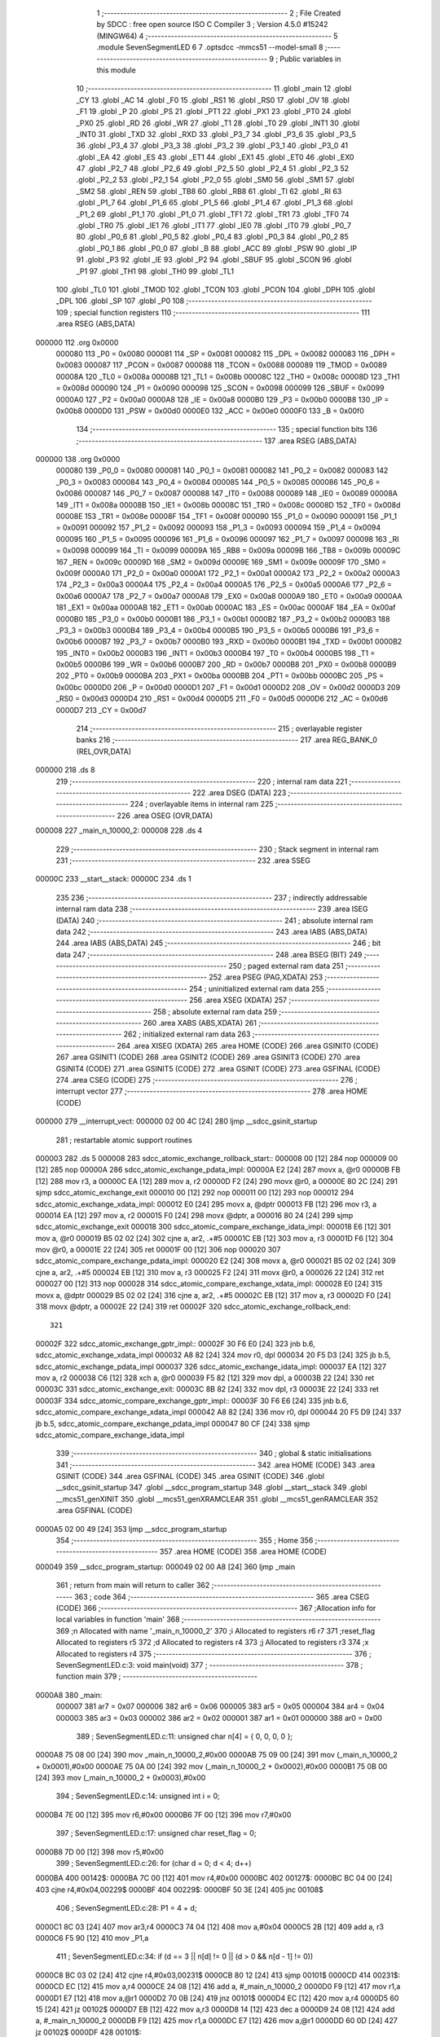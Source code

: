                                       1 ;--------------------------------------------------------
                                      2 ; File Created by SDCC : free open source ISO C Compiler
                                      3 ; Version 4.5.0 #15242 (MINGW64)
                                      4 ;--------------------------------------------------------
                                      5 	.module SevenSegmentLED
                                      6 	
                                      7 	.optsdcc -mmcs51 --model-small
                                      8 ;--------------------------------------------------------
                                      9 ; Public variables in this module
                                     10 ;--------------------------------------------------------
                                     11 	.globl _main
                                     12 	.globl _CY
                                     13 	.globl _AC
                                     14 	.globl _F0
                                     15 	.globl _RS1
                                     16 	.globl _RS0
                                     17 	.globl _OV
                                     18 	.globl _F1
                                     19 	.globl _P
                                     20 	.globl _PS
                                     21 	.globl _PT1
                                     22 	.globl _PX1
                                     23 	.globl _PT0
                                     24 	.globl _PX0
                                     25 	.globl _RD
                                     26 	.globl _WR
                                     27 	.globl _T1
                                     28 	.globl _T0
                                     29 	.globl _INT1
                                     30 	.globl _INT0
                                     31 	.globl _TXD
                                     32 	.globl _RXD
                                     33 	.globl _P3_7
                                     34 	.globl _P3_6
                                     35 	.globl _P3_5
                                     36 	.globl _P3_4
                                     37 	.globl _P3_3
                                     38 	.globl _P3_2
                                     39 	.globl _P3_1
                                     40 	.globl _P3_0
                                     41 	.globl _EA
                                     42 	.globl _ES
                                     43 	.globl _ET1
                                     44 	.globl _EX1
                                     45 	.globl _ET0
                                     46 	.globl _EX0
                                     47 	.globl _P2_7
                                     48 	.globl _P2_6
                                     49 	.globl _P2_5
                                     50 	.globl _P2_4
                                     51 	.globl _P2_3
                                     52 	.globl _P2_2
                                     53 	.globl _P2_1
                                     54 	.globl _P2_0
                                     55 	.globl _SM0
                                     56 	.globl _SM1
                                     57 	.globl _SM2
                                     58 	.globl _REN
                                     59 	.globl _TB8
                                     60 	.globl _RB8
                                     61 	.globl _TI
                                     62 	.globl _RI
                                     63 	.globl _P1_7
                                     64 	.globl _P1_6
                                     65 	.globl _P1_5
                                     66 	.globl _P1_4
                                     67 	.globl _P1_3
                                     68 	.globl _P1_2
                                     69 	.globl _P1_1
                                     70 	.globl _P1_0
                                     71 	.globl _TF1
                                     72 	.globl _TR1
                                     73 	.globl _TF0
                                     74 	.globl _TR0
                                     75 	.globl _IE1
                                     76 	.globl _IT1
                                     77 	.globl _IE0
                                     78 	.globl _IT0
                                     79 	.globl _P0_7
                                     80 	.globl _P0_6
                                     81 	.globl _P0_5
                                     82 	.globl _P0_4
                                     83 	.globl _P0_3
                                     84 	.globl _P0_2
                                     85 	.globl _P0_1
                                     86 	.globl _P0_0
                                     87 	.globl _B
                                     88 	.globl _ACC
                                     89 	.globl _PSW
                                     90 	.globl _IP
                                     91 	.globl _P3
                                     92 	.globl _IE
                                     93 	.globl _P2
                                     94 	.globl _SBUF
                                     95 	.globl _SCON
                                     96 	.globl _P1
                                     97 	.globl _TH1
                                     98 	.globl _TH0
                                     99 	.globl _TL1
                                    100 	.globl _TL0
                                    101 	.globl _TMOD
                                    102 	.globl _TCON
                                    103 	.globl _PCON
                                    104 	.globl _DPH
                                    105 	.globl _DPL
                                    106 	.globl _SP
                                    107 	.globl _P0
                                    108 ;--------------------------------------------------------
                                    109 ; special function registers
                                    110 ;--------------------------------------------------------
                                    111 	.area RSEG    (ABS,DATA)
      000000                        112 	.org 0x0000
                           000080   113 _P0	=	0x0080
                           000081   114 _SP	=	0x0081
                           000082   115 _DPL	=	0x0082
                           000083   116 _DPH	=	0x0083
                           000087   117 _PCON	=	0x0087
                           000088   118 _TCON	=	0x0088
                           000089   119 _TMOD	=	0x0089
                           00008A   120 _TL0	=	0x008a
                           00008B   121 _TL1	=	0x008b
                           00008C   122 _TH0	=	0x008c
                           00008D   123 _TH1	=	0x008d
                           000090   124 _P1	=	0x0090
                           000098   125 _SCON	=	0x0098
                           000099   126 _SBUF	=	0x0099
                           0000A0   127 _P2	=	0x00a0
                           0000A8   128 _IE	=	0x00a8
                           0000B0   129 _P3	=	0x00b0
                           0000B8   130 _IP	=	0x00b8
                           0000D0   131 _PSW	=	0x00d0
                           0000E0   132 _ACC	=	0x00e0
                           0000F0   133 _B	=	0x00f0
                                    134 ;--------------------------------------------------------
                                    135 ; special function bits
                                    136 ;--------------------------------------------------------
                                    137 	.area RSEG    (ABS,DATA)
      000000                        138 	.org 0x0000
                           000080   139 _P0_0	=	0x0080
                           000081   140 _P0_1	=	0x0081
                           000082   141 _P0_2	=	0x0082
                           000083   142 _P0_3	=	0x0083
                           000084   143 _P0_4	=	0x0084
                           000085   144 _P0_5	=	0x0085
                           000086   145 _P0_6	=	0x0086
                           000087   146 _P0_7	=	0x0087
                           000088   147 _IT0	=	0x0088
                           000089   148 _IE0	=	0x0089
                           00008A   149 _IT1	=	0x008a
                           00008B   150 _IE1	=	0x008b
                           00008C   151 _TR0	=	0x008c
                           00008D   152 _TF0	=	0x008d
                           00008E   153 _TR1	=	0x008e
                           00008F   154 _TF1	=	0x008f
                           000090   155 _P1_0	=	0x0090
                           000091   156 _P1_1	=	0x0091
                           000092   157 _P1_2	=	0x0092
                           000093   158 _P1_3	=	0x0093
                           000094   159 _P1_4	=	0x0094
                           000095   160 _P1_5	=	0x0095
                           000096   161 _P1_6	=	0x0096
                           000097   162 _P1_7	=	0x0097
                           000098   163 _RI	=	0x0098
                           000099   164 _TI	=	0x0099
                           00009A   165 _RB8	=	0x009a
                           00009B   166 _TB8	=	0x009b
                           00009C   167 _REN	=	0x009c
                           00009D   168 _SM2	=	0x009d
                           00009E   169 _SM1	=	0x009e
                           00009F   170 _SM0	=	0x009f
                           0000A0   171 _P2_0	=	0x00a0
                           0000A1   172 _P2_1	=	0x00a1
                           0000A2   173 _P2_2	=	0x00a2
                           0000A3   174 _P2_3	=	0x00a3
                           0000A4   175 _P2_4	=	0x00a4
                           0000A5   176 _P2_5	=	0x00a5
                           0000A6   177 _P2_6	=	0x00a6
                           0000A7   178 _P2_7	=	0x00a7
                           0000A8   179 _EX0	=	0x00a8
                           0000A9   180 _ET0	=	0x00a9
                           0000AA   181 _EX1	=	0x00aa
                           0000AB   182 _ET1	=	0x00ab
                           0000AC   183 _ES	=	0x00ac
                           0000AF   184 _EA	=	0x00af
                           0000B0   185 _P3_0	=	0x00b0
                           0000B1   186 _P3_1	=	0x00b1
                           0000B2   187 _P3_2	=	0x00b2
                           0000B3   188 _P3_3	=	0x00b3
                           0000B4   189 _P3_4	=	0x00b4
                           0000B5   190 _P3_5	=	0x00b5
                           0000B6   191 _P3_6	=	0x00b6
                           0000B7   192 _P3_7	=	0x00b7
                           0000B0   193 _RXD	=	0x00b0
                           0000B1   194 _TXD	=	0x00b1
                           0000B2   195 _INT0	=	0x00b2
                           0000B3   196 _INT1	=	0x00b3
                           0000B4   197 _T0	=	0x00b4
                           0000B5   198 _T1	=	0x00b5
                           0000B6   199 _WR	=	0x00b6
                           0000B7   200 _RD	=	0x00b7
                           0000B8   201 _PX0	=	0x00b8
                           0000B9   202 _PT0	=	0x00b9
                           0000BA   203 _PX1	=	0x00ba
                           0000BB   204 _PT1	=	0x00bb
                           0000BC   205 _PS	=	0x00bc
                           0000D0   206 _P	=	0x00d0
                           0000D1   207 _F1	=	0x00d1
                           0000D2   208 _OV	=	0x00d2
                           0000D3   209 _RS0	=	0x00d3
                           0000D4   210 _RS1	=	0x00d4
                           0000D5   211 _F0	=	0x00d5
                           0000D6   212 _AC	=	0x00d6
                           0000D7   213 _CY	=	0x00d7
                                    214 ;--------------------------------------------------------
                                    215 ; overlayable register banks
                                    216 ;--------------------------------------------------------
                                    217 	.area REG_BANK_0	(REL,OVR,DATA)
      000000                        218 	.ds 8
                                    219 ;--------------------------------------------------------
                                    220 ; internal ram data
                                    221 ;--------------------------------------------------------
                                    222 	.area DSEG    (DATA)
                                    223 ;--------------------------------------------------------
                                    224 ; overlayable items in internal ram
                                    225 ;--------------------------------------------------------
                                    226 	.area	OSEG    (OVR,DATA)
      000008                        227 _main_n_10000_2:
      000008                        228 	.ds 4
                                    229 ;--------------------------------------------------------
                                    230 ; Stack segment in internal ram
                                    231 ;--------------------------------------------------------
                                    232 	.area SSEG
      00000C                        233 __start__stack:
      00000C                        234 	.ds	1
                                    235 
                                    236 ;--------------------------------------------------------
                                    237 ; indirectly addressable internal ram data
                                    238 ;--------------------------------------------------------
                                    239 	.area ISEG    (DATA)
                                    240 ;--------------------------------------------------------
                                    241 ; absolute internal ram data
                                    242 ;--------------------------------------------------------
                                    243 	.area IABS    (ABS,DATA)
                                    244 	.area IABS    (ABS,DATA)
                                    245 ;--------------------------------------------------------
                                    246 ; bit data
                                    247 ;--------------------------------------------------------
                                    248 	.area BSEG    (BIT)
                                    249 ;--------------------------------------------------------
                                    250 ; paged external ram data
                                    251 ;--------------------------------------------------------
                                    252 	.area PSEG    (PAG,XDATA)
                                    253 ;--------------------------------------------------------
                                    254 ; uninitialized external ram data
                                    255 ;--------------------------------------------------------
                                    256 	.area XSEG    (XDATA)
                                    257 ;--------------------------------------------------------
                                    258 ; absolute external ram data
                                    259 ;--------------------------------------------------------
                                    260 	.area XABS    (ABS,XDATA)
                                    261 ;--------------------------------------------------------
                                    262 ; initialized external ram data
                                    263 ;--------------------------------------------------------
                                    264 	.area XISEG   (XDATA)
                                    265 	.area HOME    (CODE)
                                    266 	.area GSINIT0 (CODE)
                                    267 	.area GSINIT1 (CODE)
                                    268 	.area GSINIT2 (CODE)
                                    269 	.area GSINIT3 (CODE)
                                    270 	.area GSINIT4 (CODE)
                                    271 	.area GSINIT5 (CODE)
                                    272 	.area GSINIT  (CODE)
                                    273 	.area GSFINAL (CODE)
                                    274 	.area CSEG    (CODE)
                                    275 ;--------------------------------------------------------
                                    276 ; interrupt vector
                                    277 ;--------------------------------------------------------
                                    278 	.area HOME    (CODE)
      000000                        279 __interrupt_vect:
      000000 02 00 4C         [24]  280 	ljmp	__sdcc_gsinit_startup
                                    281 ; restartable atomic support routines
      000003                        282 	.ds	5
      000008                        283 sdcc_atomic_exchange_rollback_start::
      000008 00               [12]  284 	nop
      000009 00               [12]  285 	nop
      00000A                        286 sdcc_atomic_exchange_pdata_impl:
      00000A E2               [24]  287 	movx	a, @r0
      00000B FB               [12]  288 	mov	r3, a
      00000C EA               [12]  289 	mov	a, r2
      00000D F2               [24]  290 	movx	@r0, a
      00000E 80 2C            [24]  291 	sjmp	sdcc_atomic_exchange_exit
      000010 00               [12]  292 	nop
      000011 00               [12]  293 	nop
      000012                        294 sdcc_atomic_exchange_xdata_impl:
      000012 E0               [24]  295 	movx	a, @dptr
      000013 FB               [12]  296 	mov	r3, a
      000014 EA               [12]  297 	mov	a, r2
      000015 F0               [24]  298 	movx	@dptr, a
      000016 80 24            [24]  299 	sjmp	sdcc_atomic_exchange_exit
      000018                        300 sdcc_atomic_compare_exchange_idata_impl:
      000018 E6               [12]  301 	mov	a, @r0
      000019 B5 02 02         [24]  302 	cjne	a, ar2, .+#5
      00001C EB               [12]  303 	mov	a, r3
      00001D F6               [12]  304 	mov	@r0, a
      00001E 22               [24]  305 	ret
      00001F 00               [12]  306 	nop
      000020                        307 sdcc_atomic_compare_exchange_pdata_impl:
      000020 E2               [24]  308 	movx	a, @r0
      000021 B5 02 02         [24]  309 	cjne	a, ar2, .+#5
      000024 EB               [12]  310 	mov	a, r3
      000025 F2               [24]  311 	movx	@r0, a
      000026 22               [24]  312 	ret
      000027 00               [12]  313 	nop
      000028                        314 sdcc_atomic_compare_exchange_xdata_impl:
      000028 E0               [24]  315 	movx	a, @dptr
      000029 B5 02 02         [24]  316 	cjne	a, ar2, .+#5
      00002C EB               [12]  317 	mov	a, r3
      00002D F0               [24]  318 	movx	@dptr, a
      00002E 22               [24]  319 	ret
      00002F                        320 sdcc_atomic_exchange_rollback_end::
                                    321 
      00002F                        322 sdcc_atomic_exchange_gptr_impl::
      00002F 30 F6 E0         [24]  323 	jnb	b.6, sdcc_atomic_exchange_xdata_impl
      000032 A8 82            [24]  324 	mov	r0, dpl
      000034 20 F5 D3         [24]  325 	jb	b.5, sdcc_atomic_exchange_pdata_impl
      000037                        326 sdcc_atomic_exchange_idata_impl:
      000037 EA               [12]  327 	mov	a, r2
      000038 C6               [12]  328 	xch	a, @r0
      000039 F5 82            [12]  329 	mov	dpl, a
      00003B 22               [24]  330 	ret
      00003C                        331 sdcc_atomic_exchange_exit:
      00003C 8B 82            [24]  332 	mov	dpl, r3
      00003E 22               [24]  333 	ret
      00003F                        334 sdcc_atomic_compare_exchange_gptr_impl::
      00003F 30 F6 E6         [24]  335 	jnb	b.6, sdcc_atomic_compare_exchange_xdata_impl
      000042 A8 82            [24]  336 	mov	r0, dpl
      000044 20 F5 D9         [24]  337 	jb	b.5, sdcc_atomic_compare_exchange_pdata_impl
      000047 80 CF            [24]  338 	sjmp	sdcc_atomic_compare_exchange_idata_impl
                                    339 ;--------------------------------------------------------
                                    340 ; global & static initialisations
                                    341 ;--------------------------------------------------------
                                    342 	.area HOME    (CODE)
                                    343 	.area GSINIT  (CODE)
                                    344 	.area GSFINAL (CODE)
                                    345 	.area GSINIT  (CODE)
                                    346 	.globl __sdcc_gsinit_startup
                                    347 	.globl __sdcc_program_startup
                                    348 	.globl __start__stack
                                    349 	.globl __mcs51_genXINIT
                                    350 	.globl __mcs51_genXRAMCLEAR
                                    351 	.globl __mcs51_genRAMCLEAR
                                    352 	.area GSFINAL (CODE)
      0000A5 02 00 49         [24]  353 	ljmp	__sdcc_program_startup
                                    354 ;--------------------------------------------------------
                                    355 ; Home
                                    356 ;--------------------------------------------------------
                                    357 	.area HOME    (CODE)
                                    358 	.area HOME    (CODE)
      000049                        359 __sdcc_program_startup:
      000049 02 00 A8         [24]  360 	ljmp	_main
                                    361 ;	return from main will return to caller
                                    362 ;--------------------------------------------------------
                                    363 ; code
                                    364 ;--------------------------------------------------------
                                    365 	.area CSEG    (CODE)
                                    366 ;------------------------------------------------------------
                                    367 ;Allocation info for local variables in function 'main'
                                    368 ;------------------------------------------------------------
                                    369 ;n             Allocated with name '_main_n_10000_2'
                                    370 ;i             Allocated to registers r6 r7 
                                    371 ;reset_flag    Allocated to registers r5 
                                    372 ;d             Allocated to registers r4 
                                    373 ;j             Allocated to registers r3 
                                    374 ;x             Allocated to registers r4 
                                    375 ;------------------------------------------------------------
                                    376 ;	SevenSegmentLED.c:3: void main(void)
                                    377 ;	-----------------------------------------
                                    378 ;	 function main
                                    379 ;	-----------------------------------------
      0000A8                        380 _main:
                           000007   381 	ar7 = 0x07
                           000006   382 	ar6 = 0x06
                           000005   383 	ar5 = 0x05
                           000004   384 	ar4 = 0x04
                           000003   385 	ar3 = 0x03
                           000002   386 	ar2 = 0x02
                           000001   387 	ar1 = 0x01
                           000000   388 	ar0 = 0x00
                                    389 ;	SevenSegmentLED.c:11: unsigned char n[4] = { 0, 0, 0, 0 };
      0000A8 75 08 00         [24]  390 	mov	_main_n_10000_2,#0x00
      0000AB 75 09 00         [24]  391 	mov	(_main_n_10000_2 + 0x0001),#0x00
      0000AE 75 0A 00         [24]  392 	mov	(_main_n_10000_2 + 0x0002),#0x00
      0000B1 75 0B 00         [24]  393 	mov	(_main_n_10000_2 + 0x0003),#0x00
                                    394 ;	SevenSegmentLED.c:14: unsigned int i = 0;
      0000B4 7E 00            [12]  395 	mov	r6,#0x00
      0000B6 7F 00            [12]  396 	mov	r7,#0x00
                                    397 ;	SevenSegmentLED.c:17: unsigned char reset_flag = 0;
      0000B8 7D 00            [12]  398 	mov	r5,#0x00
                                    399 ;	SevenSegmentLED.c:26: for (char d = 0; d < 4; d++)
      0000BA                        400 00142$:
      0000BA 7C 00            [12]  401 	mov	r4,#0x00
      0000BC                        402 00127$:
      0000BC BC 04 00         [24]  403 	cjne	r4,#0x04,00229$
      0000BF                        404 00229$:
      0000BF 50 3E            [24]  405 	jnc	00108$
                                    406 ;	SevenSegmentLED.c:28: P1 = 4 + d;
      0000C1 8C 03            [24]  407 	mov	ar3,r4
      0000C3 74 04            [12]  408 	mov	a,#0x04
      0000C5 2B               [12]  409 	add	a, r3
      0000C6 F5 90            [12]  410 	mov	_P1,a
                                    411 ;	SevenSegmentLED.c:34: if (d == 3 || n[d] != 0 || (d > 0 && n[d - 1] != 0))
      0000C8 BC 03 02         [24]  412 	cjne	r4,#0x03,00231$
      0000CB 80 12            [24]  413 	sjmp	00101$
      0000CD                        414 00231$:
      0000CD EC               [12]  415 	mov	a,r4
      0000CE 24 08            [12]  416 	add	a, #_main_n_10000_2
      0000D0 F9               [12]  417 	mov	r1,a
      0000D1 E7               [12]  418 	mov	a,@r1
      0000D2 70 0B            [24]  419 	jnz	00101$
      0000D4 EC               [12]  420 	mov	a,r4
      0000D5 60 15            [24]  421 	jz	00102$
      0000D7 EB               [12]  422 	mov	a,r3
      0000D8 14               [12]  423 	dec	a
      0000D9 24 08            [12]  424 	add	a, #_main_n_10000_2
      0000DB F9               [12]  425 	mov	r1,a
      0000DC E7               [12]  426 	mov	a,@r1
      0000DD 60 0D            [24]  427 	jz	00102$
      0000DF                        428 00101$:
                                    429 ;	SevenSegmentLED.c:36: P2 = seg[n[d]];
      0000DF EC               [12]  430 	mov	a,r4
      0000E0 24 08            [12]  431 	add	a, #_main_n_10000_2
      0000E2 F9               [12]  432 	mov	r1,a
      0000E3 E7               [12]  433 	mov	a,@r1
      0000E4 90 01 5F         [24]  434 	mov	dptr,#_main_seg_10000_2
      0000E7 93               [24]  435 	movc	a,@a+dptr
      0000E8 F5 A0            [12]  436 	mov	_P2,a
      0000EA 80 03            [24]  437 	sjmp	00141$
      0000EC                        438 00102$:
                                    439 ;	SevenSegmentLED.c:40: P2 = 0x00;
      0000EC 75 A0 00         [24]  440 	mov	_P2,#0x00
                                    441 ;	SevenSegmentLED.c:44: for (char j = 0; j < 100; j++)
      0000EF                        442 00141$:
      0000EF 7B 00            [12]  443 	mov	r3,#0x00
      0000F1                        444 00124$:
      0000F1 BB 64 00         [24]  445 	cjne	r3,#0x64,00235$
      0000F4                        446 00235$:
      0000F4 50 03            [24]  447 	jnc	00107$
      0000F6 0B               [12]  448 	inc	r3
      0000F7 80 F8            [24]  449 	sjmp	00124$
      0000F9                        450 00107$:
                                    451 ;	SevenSegmentLED.c:50: P2 = 0x00;
      0000F9 75 A0 00         [24]  452 	mov	_P2,#0x00
                                    453 ;	SevenSegmentLED.c:26: for (char d = 0; d < 4; d++)
      0000FC 0C               [12]  454 	inc	r4
      0000FD 80 BD            [24]  455 	sjmp	00127$
      0000FF                        456 00108$:
                                    457 ;	SevenSegmentLED.c:57: if (P3_2 == 0)
      0000FF 20 B2 22         [24]  458 	jb	_P3_2,00118$
                                    459 ;	SevenSegmentLED.c:60: i++;
      000102 0E               [12]  460 	inc	r6
      000103 BE 00 01         [24]  461 	cjne	r6,#0x00,00238$
      000106 0F               [12]  462 	inc	r7
      000107                        463 00238$:
                                    464 ;	SevenSegmentLED.c:63: if (i > 500)
      000107 C3               [12]  465 	clr	c
      000108 74 F4            [12]  466 	mov	a,#0xf4
      00010A 9E               [12]  467 	subb	a,r6
      00010B 74 01            [12]  468 	mov	a,#0x01
      00010D 9F               [12]  469 	subb	a,r7
      00010E 50 AA            [24]  470 	jnc	00142$
                                    471 ;	SevenSegmentLED.c:65: n[0] = n[1] = n[2] = n[3] = 0;
      000110 75 0B 00         [24]  472 	mov	(_main_n_10000_2 + 0x0003),#0x00
      000113 75 0A 00         [24]  473 	mov	(_main_n_10000_2 + 0x0002),#0x00
      000116 75 09 00         [24]  474 	mov	(_main_n_10000_2 + 0x0001),#0x00
      000119 75 08 00         [24]  475 	mov	_main_n_10000_2,#0x00
                                    476 ;	SevenSegmentLED.c:66: i = 0;
      00011C 7E 00            [12]  477 	mov	r6,#0x00
      00011E 7F 00            [12]  478 	mov	r7,#0x00
                                    479 ;	SevenSegmentLED.c:67: reset_flag = 1;  // 做了重置，放開後不再加 1
      000120 7D 01            [12]  480 	mov	r5,#0x01
      000122 80 96            [24]  481 	sjmp	00142$
      000124                        482 00118$:
                                    483 ;	SevenSegmentLED.c:74: if (!reset_flag && i > 10)
      000124 ED               [12]  484 	mov	a,r5
      000125 70 2B            [24]  485 	jnz	00115$
      000127 C3               [12]  486 	clr	c
      000128 74 0A            [12]  487 	mov	a,#0x0a
      00012A 9E               [12]  488 	subb	a,r6
      00012B E4               [12]  489 	clr	a
      00012C 9F               [12]  490 	subb	a,r7
      00012D 50 23            [24]  491 	jnc	00115$
                                    492 ;	SevenSegmentLED.c:76: n[3]++;
      00012F E5 0B            [12]  493 	mov	a,(_main_n_10000_2 + 0x0003)
      000131 04               [12]  494 	inc	a
      000132 F5 0B            [12]  495 	mov	(_main_n_10000_2 + 0x0003),a
                                    496 ;	SevenSegmentLED.c:78: for (char x = 3; x > 0; x--)
      000134 7C 03            [12]  497 	mov	r4,#0x03
      000136                        498 00130$:
      000136 EC               [12]  499 	mov	a,r4
      000137 60 19            [24]  500 	jz	00115$
                                    501 ;	SevenSegmentLED.c:80: if (n[x] >= 10)
      000139 EC               [12]  502 	mov	a,r4
      00013A 24 08            [12]  503 	add	a, #_main_n_10000_2
      00013C F9               [12]  504 	mov	r1,a
      00013D 87 03            [24]  505 	mov	ar3,@r1
      00013F BB 0A 00         [24]  506 	cjne	r3,#0x0a,00243$
      000142                        507 00243$:
      000142 40 0B            [24]  508 	jc	00131$
                                    509 ;	SevenSegmentLED.c:82: n[x] = 0;
      000144 77 00            [12]  510 	mov	@r1,#0x00
                                    511 ;	SevenSegmentLED.c:83: n[x - 1]++;
      000146 8C 03            [24]  512 	mov	ar3,r4
      000148 EB               [12]  513 	mov	a,r3
      000149 14               [12]  514 	dec	a
      00014A 24 08            [12]  515 	add	a, #_main_n_10000_2
      00014C F9               [12]  516 	mov	r1,a
      00014D 07               [12]  517 	inc	@r1
      00014E E7               [12]  518 	mov	a,@r1
      00014F                        519 00131$:
                                    520 ;	SevenSegmentLED.c:78: for (char x = 3; x > 0; x--)
      00014F 1C               [12]  521 	dec	r4
      000150 80 E4            [24]  522 	sjmp	00130$
      000152                        523 00115$:
                                    524 ;	SevenSegmentLED.c:88: i = 0;
      000152 7E 00            [12]  525 	mov	r6,#0x00
      000154 7F 00            [12]  526 	mov	r7,#0x00
                                    527 ;	SevenSegmentLED.c:90: reset_flag = 0;
      000156 7D 00            [12]  528 	mov	r5,#0x00
                                    529 ;	SevenSegmentLED.c:93: }
      000158 02 00 BA         [24]  530 	ljmp	00142$
                                    531 	.area CSEG    (CODE)
                                    532 	.area CONST   (CODE)
                                    533 	.area CONST   (CODE)
      00015F                        534 _main_seg_10000_2:
      00015F 3F                     535 	.db #0x3f	; 63
      000160 06                     536 	.db #0x06	; 6
      000161 5B                     537 	.db #0x5b	; 91
      000162 4F                     538 	.db #0x4f	; 79	'O'
      000163 66                     539 	.db #0x66	; 102	'f'
      000164 6D                     540 	.db #0x6d	; 109	'm'
      000165 7D                     541 	.db #0x7d	; 125
      000166 27                     542 	.db #0x27	; 39
      000167 7F                     543 	.db #0x7f	; 127
      000168 6F                     544 	.db #0x6f	; 111	'o'
                                    545 	.area CSEG    (CODE)
                                    546 	.area XINIT   (CODE)
                                    547 	.area CABS    (ABS,CODE)
